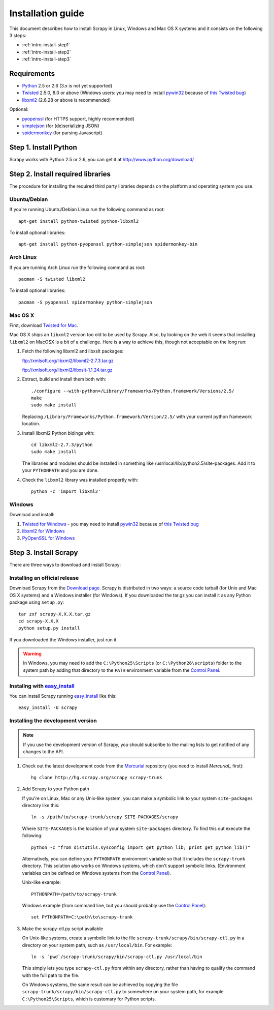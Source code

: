 .. _intro-install:

==================
Installation guide
==================

This document describes how to install Scrapy in Linux, Windows and Mac OS X
systems and it consists on the following 3 steps:

* :ref:`intro-install-step1`
* :ref:`intro-install-step2`
* :ref:`intro-install-step3`

.. _intro-install-requirements:

Requirements
============

* `Python`_ 2.5 or 2.6 (3.x is not yet supported)

* `Twisted`_ 2.5.0, 8.0 or above (Windows users: you may need to install
  `pywin32`_ because of `this Twisted bug`_)

* `libxml2`_ (2.6.28 or above is recommended)

.. _Python: http://www.python.org
.. _Twisted: http://twistedmatrix.com
.. _libxml2: http://xmlsoft.org
.. _pywin32: http://sourceforge.net/projects/pywin32/
.. _this Twisted bug: http://twistedmatrix.com/trac/ticket/3707

Optional:

* `pyopenssl <http://pyopenssl.sourceforge.net>`_ (for HTTPS support, highly recommended)
* `simplejson <http://undefined.org/python/#simplejson>`_ (for (de)serializing JSON)
* `spidermonkey <http://www.mozilla.org/js/spidermonkey/>`_ (for parsing Javascript)

.. _intro-install-step1:

Step 1. Install Python
======================

Scrapy works with Python 2.5 or 2.6, you can get it at http://www.python.org/download/

.. highlight:: sh

.. _intro-install-step2:

Step 2. Install required libraries
==================================

The procedure for installing the required third party libraries depends on the
platform and operating system you use.

Ubuntu/Debian
-------------

If you're running Ubuntu/Debian Linux run the following command as root::

   apt-get install python-twisted python-libxml2

To install optional libraries::

   apt-get install python-pyopenssl python-simplejson spidermonkey-bin

Arch Linux
----------

If you are running Arch Linux run the following command as root::

   pacman -S twisted libxml2

To install optional libraries::

   pacman -S pyopenssl spidermonkey python-simplejson

Mac OS X
--------

First, download `Twisted for Mac`_.

.. _Twisted for Mac: http://twistedmatrix.com/trac/wiki/Downloads#MacOSX

Mac OS X ships an ``libxml2`` version too old to be used by Scrapy. Also, by
looking on the web it seems that installing ``libxml2`` on MacOSX is a bit of a
challenge. Here is a way to achieve this, though not acceptable on the long
run:

1. Fetch the following libxml2 and libxslt packages:

   ftp://xmlsoft.org/libxml2/libxml2-2.7.3.tar.gz

   ftp://xmlsoft.org/libxml2/libxslt-1.1.24.tar.gz

2. Extract, build and install them both with::

       ./configure --with-python=/Library/Frameworks/Python.framework/Versions/2.5/
       make
       sudo make install

   Replacing ``/Library/Frameworks/Python.framework/Version/2.5/`` with your
   current python framework location.

3. Install libxml2 Python bidings with::

       cd libxml2-2.7.3/python
       sudo make install

   The libraries and modules should be installed in something like
   /usr/local/lib/python2.5/site-packages. Add it to your ``PYTHONPATH`` and
   you are done.

4. Check the ``libxml2`` library was installed propertly with::

       python -c 'import libxml2'

Windows
-------

Download and install:

1. `Twisted for Windows <http://twistedmatrix.com/trac/wiki/Downloads>`_ - you
   may need to install `pywin32`_ because of `this Twisted bug`_

2. `libxml2 for Windows <http://users.skynet.be/sbi/libxml-python/>`_

3. `PyOpenSSL for Windows <http://sourceforge.net/project/showfiles.php?group_id=31249>`_

.. _intro-install-step3:

Step 3. Install Scrapy
======================

There are three ways to download and install Scrapy:

Installing an official release
------------------------------

Download Scrapy from the `Download page`_. Scrapy is distributed in two ways: a
source code tarball (for Unix and Mac OS X systems) and a Windows installer
(for Windows). If you downloaded the tar.gz you can install it as any Python
package using ``setup.py``::

   tar zxf scrapy-X.X.X.tar.gz
   cd scrapy-X.X.X
   python setup.py install

If you downloaded the Windows installer, just run it.

.. warning:: In Windows, you may need to add the ``C:\Python25\Scripts`` (or
   ``C:\Python26\scripts``) folder to the system path by adding that directory
   to the ``PATH`` environment variable from the `Control Panel`_.

.. _Download page: http://scrapy.org/download/

Installng with `easy_install`_
------------------------------

You can install Scrapy running `easy_install`_ like this::

   easy_install -U scrapy

.. _easy_install: http://peak.telecommunity.com/DevCenter/EasyInstall

Installing the development version
-----------------------------------

.. note:: If you use the development version of Scrapy, you should subscribe
   to the mailing lists to get notified of any changes to the API.


1. Check out the latest development code from the `Mercurial`_ repository (you
   need to install `Mercurial_` first)::

      hg clone http://hg.scrapy.org/scrapy scrapy-trunk

.. _Mercurial: http://www.selenic.com/mercurial/

2. Add Scrapy to your Python path

   If you're on Linux, Mac or any Unix-like system, you can make a symbolic link
   to your system ``site-packages`` directory like this::

       ln -s /path/to/scrapy-trunk/scrapy SITE-PACKAGES/scrapy

   Where ``SITE-PACKAGES`` is the location of your system ``site-packages``
   directory. To find this out execute the following::

       python -c "from distutils.sysconfig import get_python_lib; print get_python_lib()"

   Alternatively, you can define your ``PYTHONPATH`` environment variable so that
   it includes the ``scrapy-trunk`` directory. This solution also works on Windows
   systems, which don't support symbolic links.  (Environment variables can be
   defined on Windows systems from the `Control Panel`_).

   Unix-like example::

       PYTHONPATH=/path/to/scrapy-trunk

   Windows example (from command line, but you should probably use the `Control
   Panel`_)::

       set PYTHONPATH=C:\path\to\scrapy-trunk

3. Make the scrapy-ctl.py script available

   On Unix-like systems, create a symbolic link to the file
   ``scrapy-trunk/scrapy/bin/scrapy-ctl.py`` in a directory on your system path,
   such as ``/usr/local/bin``. For example::

       ln -s `pwd`/scrapy-trunk/scrapy/bin/scrapy-ctl.py /usr/local/bin

   This simply lets you type ``scrapy-ctl.py`` from within any directory, rather
   than having to qualify the command with the full path to the file.

   On Windows systems, the same result can be achieved by copying the file
   ``scrapy-trunk/scrapy/bin/scrapy-ctl.py`` to somewhere on your system path,
   for example ``C:\Python25\Scripts``, which is customary for Python scripts.

   .. _Control Panel: http://www.microsoft.com/resources/documentation/windows/xp/all/proddocs/en-us/sysdm_advancd_environmnt_addchange_variable.mspx

